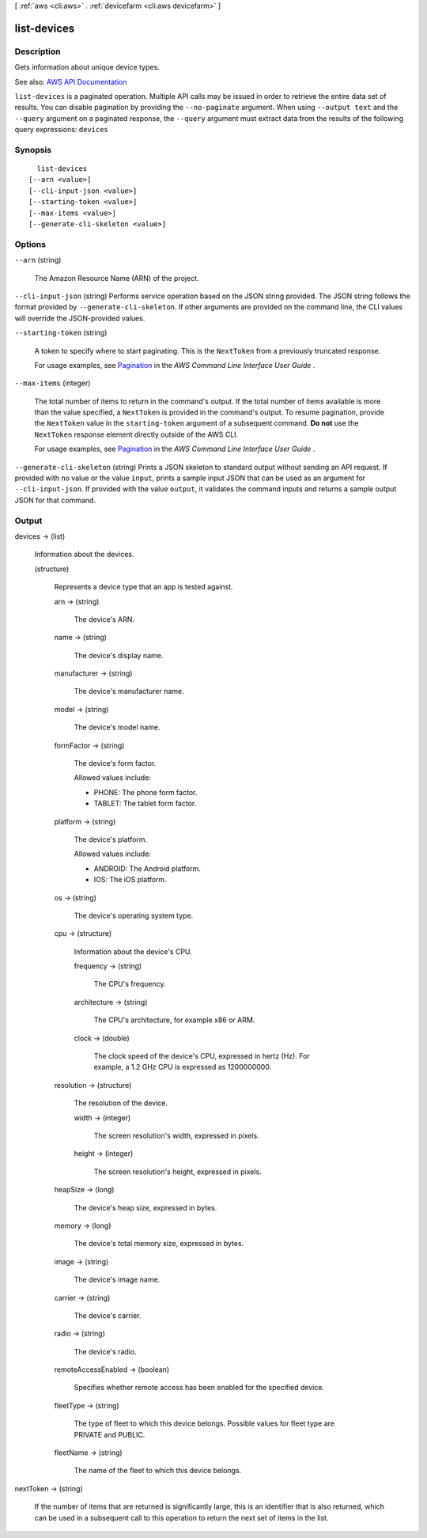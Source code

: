 [ :ref:`aws <cli:aws>` . :ref:`devicefarm <cli:aws devicefarm>` ]

.. _cli:aws devicefarm list-devices:


************
list-devices
************



===========
Description
===========



Gets information about unique device types.



See also: `AWS API Documentation <https://docs.aws.amazon.com/goto/WebAPI/devicefarm-2015-06-23/ListDevices>`_


``list-devices`` is a paginated operation. Multiple API calls may be issued in order to retrieve the entire data set of results. You can disable pagination by providing the ``--no-paginate`` argument.
When using ``--output text`` and the ``--query`` argument on a paginated response, the ``--query`` argument must extract data from the results of the following query expressions: ``devices``


========
Synopsis
========

::

    list-devices
  [--arn <value>]
  [--cli-input-json <value>]
  [--starting-token <value>]
  [--max-items <value>]
  [--generate-cli-skeleton <value>]




=======
Options
=======

``--arn`` (string)


  The Amazon Resource Name (ARN) of the project.

  

``--cli-input-json`` (string)
Performs service operation based on the JSON string provided. The JSON string follows the format provided by ``--generate-cli-skeleton``. If other arguments are provided on the command line, the CLI values will override the JSON-provided values.

``--starting-token`` (string)
 

  A token to specify where to start paginating. This is the ``NextToken`` from a previously truncated response.

   

  For usage examples, see `Pagination <https://docs.aws.amazon.com/cli/latest/userguide/pagination.html>`_ in the *AWS Command Line Interface User Guide* .

   

``--max-items`` (integer)
 

  The total number of items to return in the command's output. If the total number of items available is more than the value specified, a ``NextToken`` is provided in the command's output. To resume pagination, provide the ``NextToken`` value in the ``starting-token`` argument of a subsequent command. **Do not** use the ``NextToken`` response element directly outside of the AWS CLI.

   

  For usage examples, see `Pagination <https://docs.aws.amazon.com/cli/latest/userguide/pagination.html>`_ in the *AWS Command Line Interface User Guide* .

   

``--generate-cli-skeleton`` (string)
Prints a JSON skeleton to standard output without sending an API request. If provided with no value or the value ``input``, prints a sample input JSON that can be used as an argument for ``--cli-input-json``. If provided with the value ``output``, it validates the command inputs and returns a sample output JSON for that command.



======
Output
======

devices -> (list)

  

  Information about the devices.

  

  (structure)

    

    Represents a device type that an app is tested against.

    

    arn -> (string)

      

      The device's ARN.

      

      

    name -> (string)

      

      The device's display name.

      

      

    manufacturer -> (string)

      

      The device's manufacturer name.

      

      

    model -> (string)

      

      The device's model name.

      

      

    formFactor -> (string)

      

      The device's form factor.

       

      Allowed values include:

       

       
      * PHONE: The phone form factor. 
       
      * TABLET: The tablet form factor. 
       

      

      

    platform -> (string)

      

      The device's platform.

       

      Allowed values include:

       

       
      * ANDROID: The Android platform. 
       
      * IOS: The iOS platform. 
       

      

      

    os -> (string)

      

      The device's operating system type.

      

      

    cpu -> (structure)

      

      Information about the device's CPU.

      

      frequency -> (string)

        

        The CPU's frequency.

        

        

      architecture -> (string)

        

        The CPU's architecture, for example x86 or ARM.

        

        

      clock -> (double)

        

        The clock speed of the device's CPU, expressed in hertz (Hz). For example, a 1.2 GHz CPU is expressed as 1200000000.

        

        

      

    resolution -> (structure)

      

      The resolution of the device.

      

      width -> (integer)

        

        The screen resolution's width, expressed in pixels.

        

        

      height -> (integer)

        

        The screen resolution's height, expressed in pixels.

        

        

      

    heapSize -> (long)

      

      The device's heap size, expressed in bytes.

      

      

    memory -> (long)

      

      The device's total memory size, expressed in bytes.

      

      

    image -> (string)

      

      The device's image name.

      

      

    carrier -> (string)

      

      The device's carrier.

      

      

    radio -> (string)

      

      The device's radio.

      

      

    remoteAccessEnabled -> (boolean)

      

      Specifies whether remote access has been enabled for the specified device.

      

      

    fleetType -> (string)

      

      The type of fleet to which this device belongs. Possible values for fleet type are PRIVATE and PUBLIC.

      

      

    fleetName -> (string)

      

      The name of the fleet to which this device belongs.

      

      

    

  

nextToken -> (string)

  

  If the number of items that are returned is significantly large, this is an identifier that is also returned, which can be used in a subsequent call to this operation to return the next set of items in the list.

  

  

